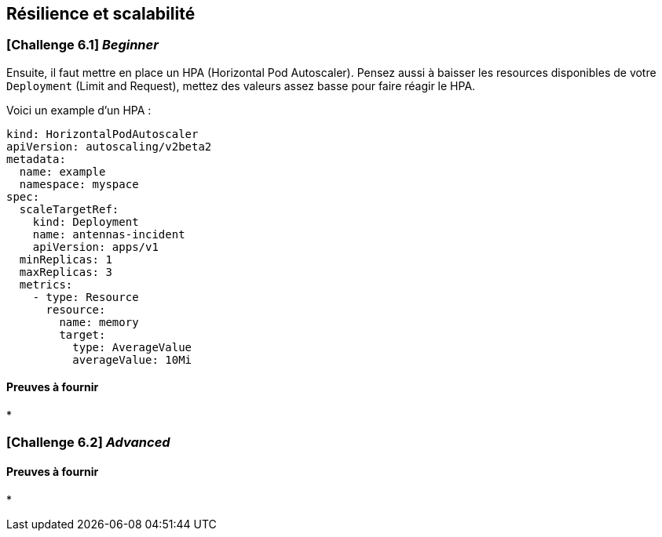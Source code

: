 == Résilience et scalabilité


=== [*Challenge 6.1*]  __Beginner__

Ensuite, il faut mettre en place un HPA (Horizontal Pod Autoscaler). Pensez aussi à baisser les resources disponibles de votre `Deployment` (Limit and Request), mettez des valeurs assez basse pour faire réagir le HPA. 

Voici un example d'un HPA : 

[.console-output]
[source,text]
----

kind: HorizontalPodAutoscaler
apiVersion: autoscaling/v2beta2
metadata:
  name: example
  namespace: myspace
spec:
  scaleTargetRef:
    kind: Deployment
    name: antennas-incident
    apiVersion: apps/v1
  minReplicas: 1
  maxReplicas: 3
  metrics:
    - type: Resource
      resource:
        name: memory
        target:
          type: AverageValue
          averageValue: 10Mi

----

==== Preuves à fournir 

* 


=== [*Challenge 6.2*] __Advanced__



==== Preuves à fournir 

* 




